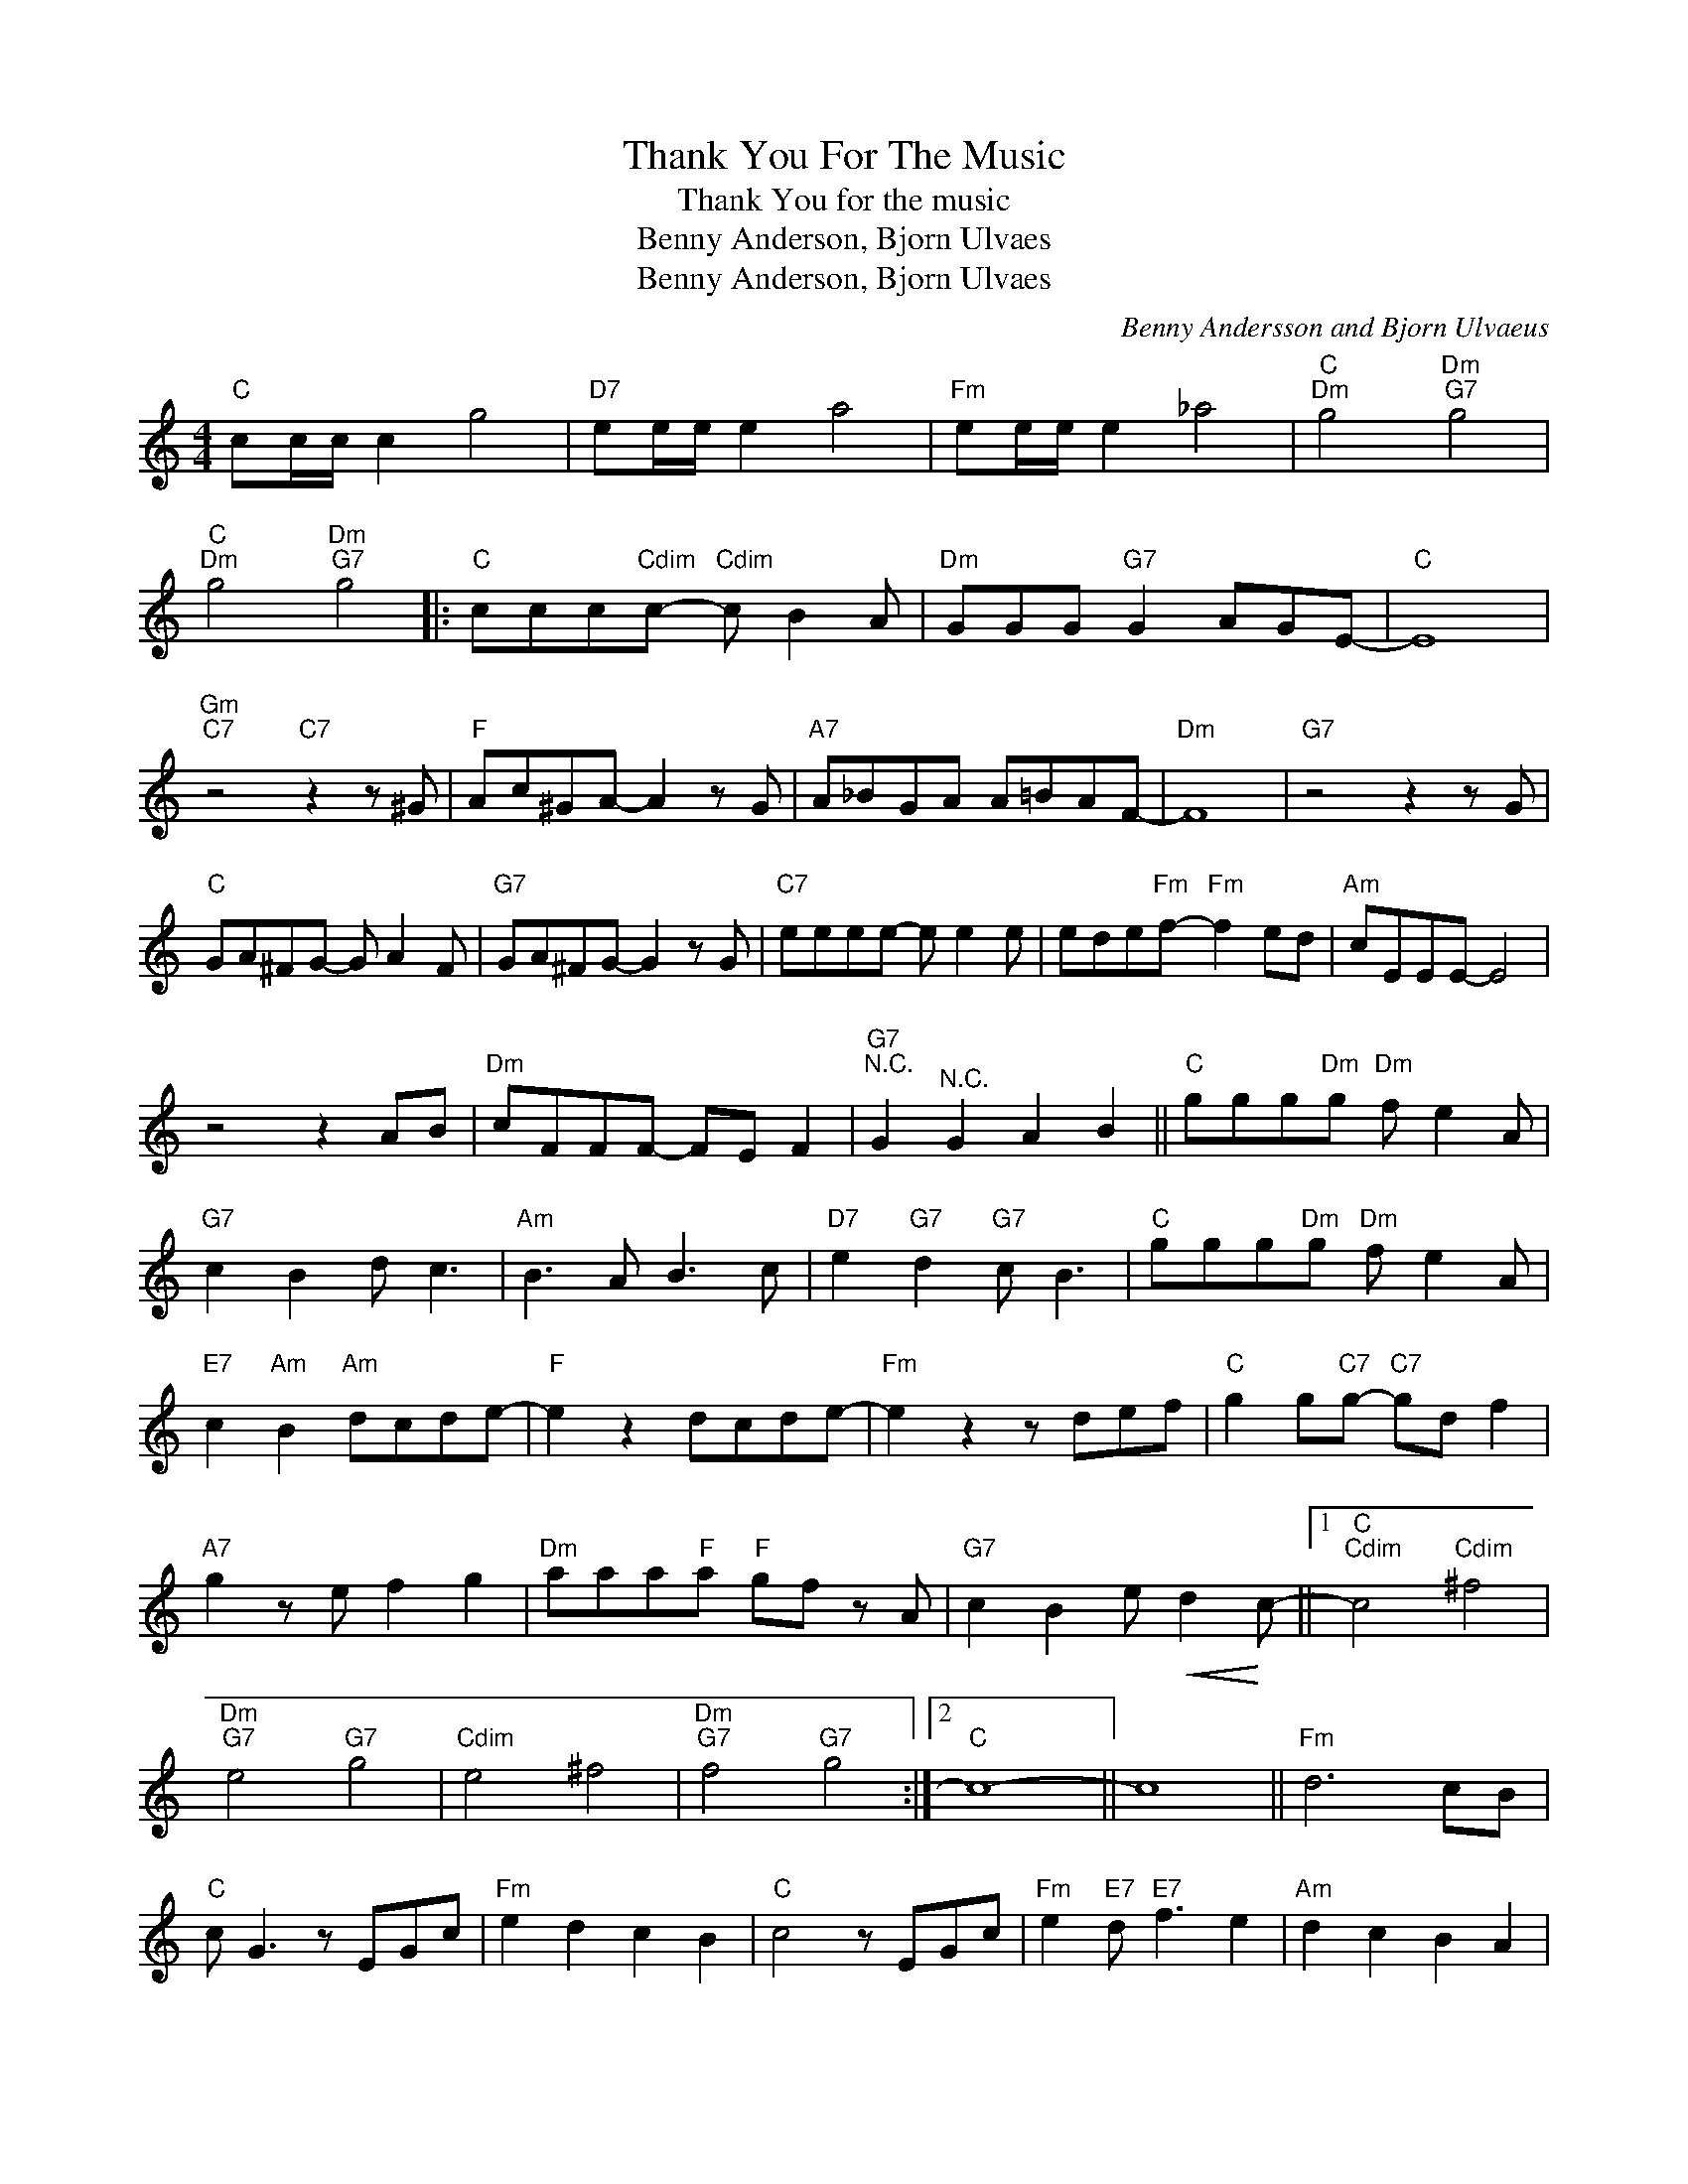 X:1
T:Thank You For The Music
T:Thank You for the music
T:Benny Anderson, Bjorn Ulvaes
T:Benny Anderson, Bjorn Ulvaes
C:Benny Andersson and Bjorn Ulvaeus
Z:All Rights Reserved
L:1/8
M:4/4
K:none
V:1 treble 
%%MIDI program 40
V:1
"C" cc/c/ c2 g4 |"D7" ee/e/ e2 a4 |"Fm" ee/e/ e2 _a4 |"C""Dm" g4"Dm""G7" g4 | %4
"C""Dm" g4"Dm""G7" g4 |:"C" ccc"Cdim"c-"Cdim" c B2 A |"Dm" GGG"G7" G2 AGE- |"C" E8 | %8
"Gm""C7" z4"C7" z2 z ^G |"F" Ac^GA- A2 z G |"A7" A_BGA A=BAF- |"Dm" F8 |"G7" z4 z2 z G | %13
"C" GA^FG- G A2 F |"G7" GA^FG- G2 z G |"C7" eeee- e e2 e | ede"Fm"f-"Fm" f2 ed |"Am" cEEE- E4 | %18
 z4 z2 AB |"Dm" cFFF- FE F2 |"G7""^N.C." G2"^N.C." G2 A2 B2 ||"C" ggg"Dm"g"Dm" f e2 A | %22
"G7" c2 B2 d c3 |"Am" B3 A B3 c |"D7" e2"G7" d2"G7" c B3 |"C" ggg"Dm"g"Dm" f e2 A | %26
"E7" c2"Am" B2"Am" dcde- |"F" e2 z2 dcde- |"Fm" e2 z2 z def |"C" g2 g"C7"g-"C7" gd f2 | %30
"A7" g2 z e f2 g2 |"Dm" aaa"F"a"F" gf z A |"G7" c2 B2 e!<(! d2!<)! c- ||1"C""Cdim" c4"Cdim" ^f4 | %34
"Dm""G7" e4"G7" g4 |"Cdim" e4 ^f4 |"Dm""G7" f4"G7" g4 :|2"C" c8- || c8 ||"Fm" d6 cB | %40
"C" c G3 z EGc |"Fm" e2 d2 c2 B2 |"C" c4 z EGc |"Fm" e2"E7" d"E7" f3 e2 |"Am" d2 c2 B2 A2 | %45
"Dm" A/B/ c3 c/d/ e3 |"G7" e"^N.C."f"^N.C." g6- |"B""G7" g2"G7" g2 g2 g2 || %48
"C" ggg"Dm"g"Dm" f e2 A |"G7" c2"C" B2"C" d c3 |"Am" B3 A B3 c |"D7" e2"G7" d2"G7" c B3 | %52
"C" ggg"Dm"g"Dm" f e2 A |"E7" c2"Am" B2"Am" dcde- |"F" e2 z2 dcde- |"Fm" e2 z2 z def | %56
"C" g2 g"C7"g-"C7" gd f2 |"A7" g2 z e f2 g2 |"Dm" aaa"F"a"F" gf z A |"G7" c2 B2 e d2 c- |"C" c8 | %61
"A7" z2 e2 f2 g2 |"Dm" aaaa gf z A |"G7" c2 B2 e d3 |"C""Fm" c8 |"^C" g4 a4 |] %66

